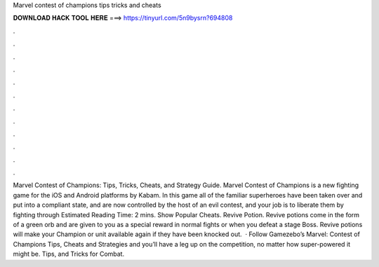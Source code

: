 Marvel contest of champions tips tricks and cheats

𝐃𝐎𝐖𝐍𝐋𝐎𝐀𝐃 𝐇𝐀𝐂𝐊 𝐓𝐎𝐎𝐋 𝐇𝐄𝐑𝐄 ===> https://tinyurl.com/5n9bysrn?694808

.

.

.

.

.

.

.

.

.

.

.

.

Marvel Contest of Champions: Tips, Tricks, Cheats, and Strategy Guide. Marvel Contest of Champions is a new fighting game for the iOS and Android platforms by Kabam. In this game all of the familiar superheroes have been taken over and put into a compliant state, and are now controlled by the host of an evil contest, and your job is to liberate them by fighting through Estimated Reading Time: 2 mins. Show Popular Cheats. Revive Potion. Revive potions come in the form of a green orb and are given to you as a special reward in normal fights or when you defeat a stage Boss. Revive potions will make your Champion or unit available again if they have been knocked out.  · Follow Gamezebo’s Marvel: Contest of Champions Tips, Cheats and Strategies and you’ll have a leg up on the competition, no matter how super-powered it might be. Tips, and Tricks for Combat.